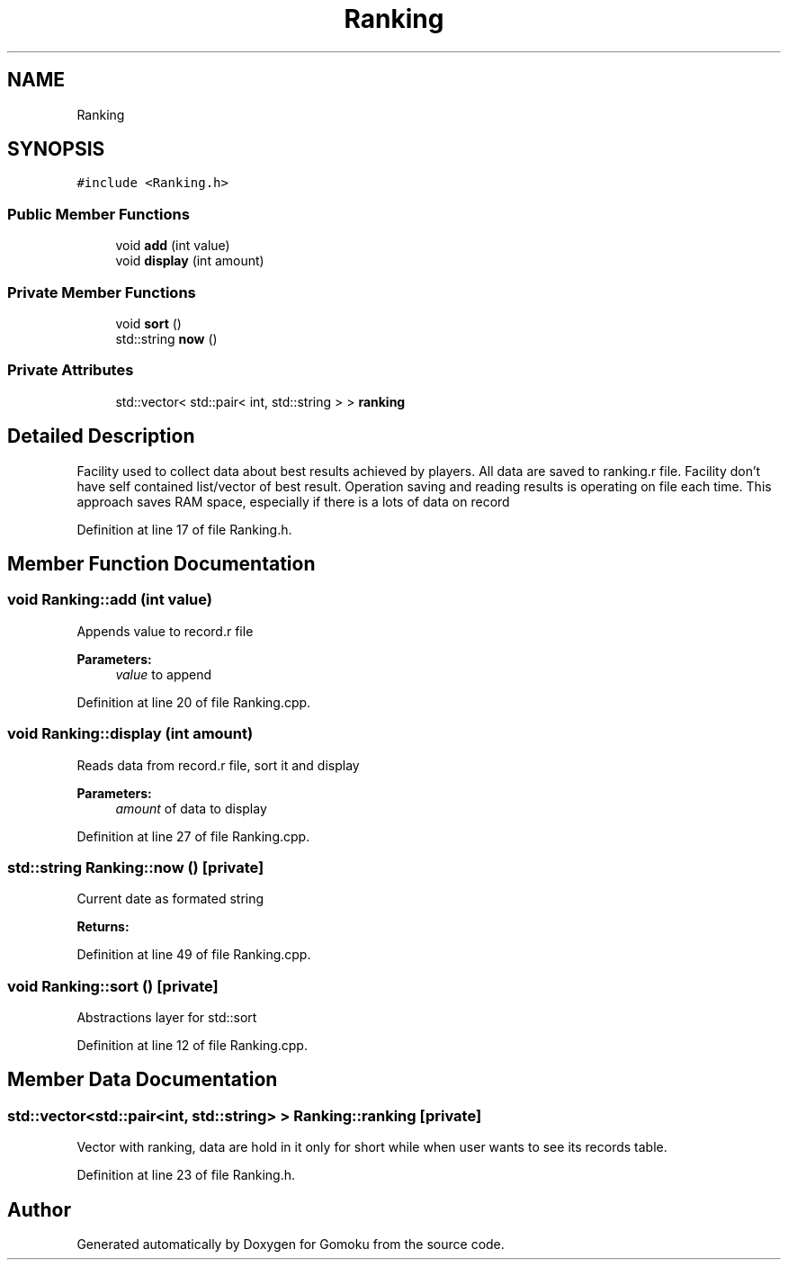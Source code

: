 .TH "Ranking" 3 "Tue Oct 15 2019" "Version 024" "Gomoku" \" -*- nroff -*-
.ad l
.nh
.SH NAME
Ranking
.SH SYNOPSIS
.br
.PP
.PP
\fC#include <Ranking\&.h>\fP
.SS "Public Member Functions"

.in +1c
.ti -1c
.RI "void \fBadd\fP (int value)"
.br
.ti -1c
.RI "void \fBdisplay\fP (int amount)"
.br
.in -1c
.SS "Private Member Functions"

.in +1c
.ti -1c
.RI "void \fBsort\fP ()"
.br
.ti -1c
.RI "std::string \fBnow\fP ()"
.br
.in -1c
.SS "Private Attributes"

.in +1c
.ti -1c
.RI "std::vector< std::pair< int, std::string > > \fBranking\fP"
.br
.in -1c
.SH "Detailed Description"
.PP 
Facility used to collect data about best results achieved by players\&. All data are saved to ranking\&.r file\&. Facility don't have self contained list/vector of best result\&. Operation saving and reading results is operating on file each time\&. This approach saves RAM space, especially if there is a lots of data on record 
.PP
Definition at line 17 of file Ranking\&.h\&.
.SH "Member Function Documentation"
.PP 
.SS "void Ranking::add (int value)"
Appends value to record\&.r file 
.PP
\fBParameters:\fP
.RS 4
\fIvalue\fP to append 
.RE
.PP

.PP
Definition at line 20 of file Ranking\&.cpp\&.
.SS "void Ranking::display (int amount)"
Reads data from record\&.r file, sort it and display 
.PP
\fBParameters:\fP
.RS 4
\fIamount\fP of data to display 
.RE
.PP

.PP
Definition at line 27 of file Ranking\&.cpp\&.
.SS "std::string Ranking::now ()\fC [private]\fP"
Current date as formated string 
.PP
\fBReturns:\fP
.RS 4

.RE
.PP

.PP
Definition at line 49 of file Ranking\&.cpp\&.
.SS "void Ranking::sort ()\fC [private]\fP"
Abstractions layer for std::sort 
.PP
Definition at line 12 of file Ranking\&.cpp\&.
.SH "Member Data Documentation"
.PP 
.SS "std::vector<std::pair<int, std::string> > Ranking::ranking\fC [private]\fP"
Vector with ranking, data are hold in it only for short while when user wants to see its records table\&. 
.PP
Definition at line 23 of file Ranking\&.h\&.

.SH "Author"
.PP 
Generated automatically by Doxygen for Gomoku from the source code\&.
